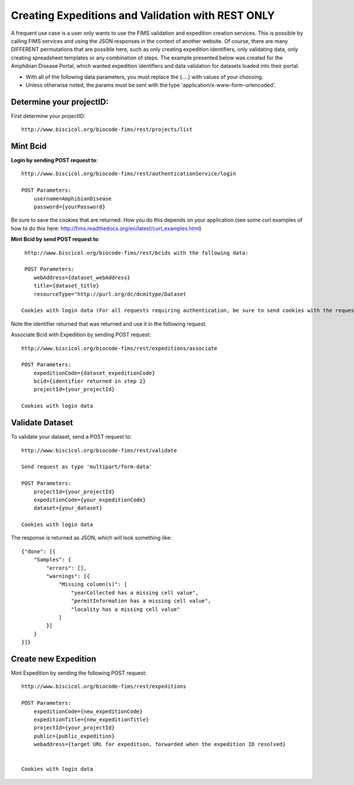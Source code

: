 .. Amphibian Disease REST Example

Creating Expeditions and Validation with REST ONLY
========================

A frequent use case is a user only wants to use the FIMS validation and expedition creation services.  This
is possible by calling FIMS services and using the JSON responses in the context of another website.  Of course, there
are many DIFFERENT permutations that are possible here, such as only creating expedition identifiers, only validating data, 
only  creating spreadsheet templates or any combination of steps.  The example presented below was created for the
Amphibian Disease Portal, which wanted expedition identifiers and data validation for datasets loaded into their portal.

* With all of the following data parameters, you must replace the {....} with values of your choosing. 
* Unless otherwise noted, the params must be sent with the type 'application/x-www-form-urlencoded'.


Determine your projectID:
----------------------
First determine your projectID::

     http://www.biscicol.org/biocode-fims/rest/projects/list

Mint Bcid
----------------------

**Login by sending POST request to**::
    
    http://www.biscicol.org/biocode-fims/rest/authenticationService/login 

    POST Parameters:
        username=AmphibianDisease
        password={yourPassword}

Be sure to save the cookies that are returned.  How you do this depends on your application (see some curl examples of how to do this here:
http://fims.readthedocs.org/en/latest/curl_examples.html)

**Mint Bcid by send POST request to**::

     http://www.biscicol.org/biocode-fims/rest/bcids with the following data:
 
     POST Parameters:
        webAddress={dataset_webAddress}
        title={dataset_title}
        resourceType="http://purl.org/dc/dcmitype/Dataset

    Cookies with login data (For all requests requiring authentication, be sure to send cookies with the request.  How you do this depends on your application (see some curl examples of how to do this here: http://fims.readthedocs.org/en/latest/curl_examples.html)

Note the identifier returned  that was returned and use it in the following request.

Associate Bcid with Expedition by sending POST request::
 
    http://www.biscicol.org/biocode-fims/rest/expeditions/associate 

    POST Parameters:
        expeditionCode={dataset_expeditionCode}
        bcid={identifier returned in step 2}
        projectId={your_projectId}

    Cookies with login data

Validate Dataset
------------------

To validate your dataset, send a POST request to:: 

    http://www.biscicol.org/biocode-fims/rest/validate 

    Send request as type 'multipart/form-data'

    POST Parameters:
        projectId={your_projectId}
        expeditionCode={your_expeditionCode}
        dataset={your_dataset}

    Cookies with login data

The response is returned as JSON, which will look something like::

    {"done": [{
        "Samples": {
            "errors": [],
            "warnings": [{
                "Missing column(s)": [
                    "yearCollected has a missing cell value", 
                    "permitInformation has a missing cell value", 
                    "locality has a missing cell value"
                ]
            }]
        }
    }]}

Create new Expedition
--------------------

Mint Expedition by sending the following POST request::

    http://www.biscicol.org/biocode-fims/rest/expeditions 

    POST Parameters:
        expeditionCode={new_expeditionCode}
        expeditionTitle={new_expeditionTitle}
        projectId={your_projectId}
        public={public_expedition}
        webaddress={target URL for expedition, forwarded when the expedition ID resolved}


    Cookies with login data
